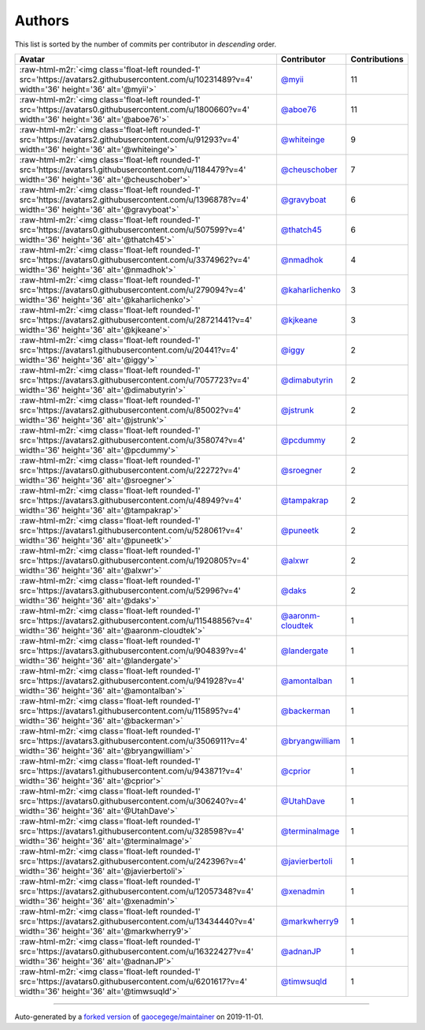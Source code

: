 .. role:: raw-html-m2r(raw)
   :format: html


Authors
=======

This list is sorted by the number of commits per contributor in *descending* order.

.. list-table::
   :header-rows: 1

   * - Avatar
     - Contributor
     - Contributions
   * - :raw-html-m2r:`<img class='float-left rounded-1' src='https://avatars2.githubusercontent.com/u/10231489?v=4' width='36' height='36' alt='@myii'>`
     - `@myii <https://github.com/myii>`_
     - 11
   * - :raw-html-m2r:`<img class='float-left rounded-1' src='https://avatars0.githubusercontent.com/u/1800660?v=4' width='36' height='36' alt='@aboe76'>`
     - `@aboe76 <https://github.com/aboe76>`_
     - 11
   * - :raw-html-m2r:`<img class='float-left rounded-1' src='https://avatars2.githubusercontent.com/u/91293?v=4' width='36' height='36' alt='@whiteinge'>`
     - `@whiteinge <https://github.com/whiteinge>`_
     - 9
   * - :raw-html-m2r:`<img class='float-left rounded-1' src='https://avatars1.githubusercontent.com/u/1184479?v=4' width='36' height='36' alt='@cheuschober'>`
     - `@cheuschober <https://github.com/cheuschober>`_
     - 7
   * - :raw-html-m2r:`<img class='float-left rounded-1' src='https://avatars2.githubusercontent.com/u/1396878?v=4' width='36' height='36' alt='@gravyboat'>`
     - `@gravyboat <https://github.com/gravyboat>`_
     - 6
   * - :raw-html-m2r:`<img class='float-left rounded-1' src='https://avatars0.githubusercontent.com/u/507599?v=4' width='36' height='36' alt='@thatch45'>`
     - `@thatch45 <https://github.com/thatch45>`_
     - 6
   * - :raw-html-m2r:`<img class='float-left rounded-1' src='https://avatars0.githubusercontent.com/u/3374962?v=4' width='36' height='36' alt='@nmadhok'>`
     - `@nmadhok <https://github.com/nmadhok>`_
     - 4
   * - :raw-html-m2r:`<img class='float-left rounded-1' src='https://avatars0.githubusercontent.com/u/279094?v=4' width='36' height='36' alt='@kaharlichenko'>`
     - `@kaharlichenko <https://github.com/kaharlichenko>`_
     - 3
   * - :raw-html-m2r:`<img class='float-left rounded-1' src='https://avatars2.githubusercontent.com/u/28721441?v=4' width='36' height='36' alt='@kjkeane'>`
     - `@kjkeane <https://github.com/kjkeane>`_
     - 3
   * - :raw-html-m2r:`<img class='float-left rounded-1' src='https://avatars1.githubusercontent.com/u/20441?v=4' width='36' height='36' alt='@iggy'>`
     - `@iggy <https://github.com/iggy>`_
     - 2
   * - :raw-html-m2r:`<img class='float-left rounded-1' src='https://avatars3.githubusercontent.com/u/7057723?v=4' width='36' height='36' alt='@dimabutyrin'>`
     - `@dimabutyrin <https://github.com/dimabutyrin>`_
     - 2
   * - :raw-html-m2r:`<img class='float-left rounded-1' src='https://avatars2.githubusercontent.com/u/85002?v=4' width='36' height='36' alt='@jstrunk'>`
     - `@jstrunk <https://github.com/jstrunk>`_
     - 2
   * - :raw-html-m2r:`<img class='float-left rounded-1' src='https://avatars2.githubusercontent.com/u/358074?v=4' width='36' height='36' alt='@pcdummy'>`
     - `@pcdummy <https://github.com/pcdummy>`_
     - 2
   * - :raw-html-m2r:`<img class='float-left rounded-1' src='https://avatars0.githubusercontent.com/u/22272?v=4' width='36' height='36' alt='@sroegner'>`
     - `@sroegner <https://github.com/sroegner>`_
     - 2
   * - :raw-html-m2r:`<img class='float-left rounded-1' src='https://avatars3.githubusercontent.com/u/48949?v=4' width='36' height='36' alt='@tampakrap'>`
     - `@tampakrap <https://github.com/tampakrap>`_
     - 2
   * - :raw-html-m2r:`<img class='float-left rounded-1' src='https://avatars1.githubusercontent.com/u/528061?v=4' width='36' height='36' alt='@puneetk'>`
     - `@puneetk <https://github.com/puneetk>`_
     - 2
   * - :raw-html-m2r:`<img class='float-left rounded-1' src='https://avatars0.githubusercontent.com/u/1920805?v=4' width='36' height='36' alt='@alxwr'>`
     - `@alxwr <https://github.com/alxwr>`_
     - 2
   * - :raw-html-m2r:`<img class='float-left rounded-1' src='https://avatars3.githubusercontent.com/u/52996?v=4' width='36' height='36' alt='@daks'>`
     - `@daks <https://github.com/daks>`_
     - 2
   * - :raw-html-m2r:`<img class='float-left rounded-1' src='https://avatars2.githubusercontent.com/u/11548856?v=4' width='36' height='36' alt='@aaronm-cloudtek'>`
     - `@aaronm-cloudtek <https://github.com/aaronm-cloudtek>`_
     - 1
   * - :raw-html-m2r:`<img class='float-left rounded-1' src='https://avatars3.githubusercontent.com/u/904839?v=4' width='36' height='36' alt='@landergate'>`
     - `@landergate <https://github.com/landergate>`_
     - 1
   * - :raw-html-m2r:`<img class='float-left rounded-1' src='https://avatars2.githubusercontent.com/u/941928?v=4' width='36' height='36' alt='@amontalban'>`
     - `@amontalban <https://github.com/amontalban>`_
     - 1
   * - :raw-html-m2r:`<img class='float-left rounded-1' src='https://avatars1.githubusercontent.com/u/115895?v=4' width='36' height='36' alt='@backerman'>`
     - `@backerman <https://github.com/backerman>`_
     - 1
   * - :raw-html-m2r:`<img class='float-left rounded-1' src='https://avatars3.githubusercontent.com/u/3506911?v=4' width='36' height='36' alt='@bryangwilliam'>`
     - `@bryangwilliam <https://github.com/bryangwilliam>`_
     - 1
   * - :raw-html-m2r:`<img class='float-left rounded-1' src='https://avatars1.githubusercontent.com/u/943871?v=4' width='36' height='36' alt='@cprior'>`
     - `@cprior <https://github.com/cprior>`_
     - 1
   * - :raw-html-m2r:`<img class='float-left rounded-1' src='https://avatars0.githubusercontent.com/u/306240?v=4' width='36' height='36' alt='@UtahDave'>`
     - `@UtahDave <https://github.com/UtahDave>`_
     - 1
   * - :raw-html-m2r:`<img class='float-left rounded-1' src='https://avatars1.githubusercontent.com/u/328598?v=4' width='36' height='36' alt='@terminalmage'>`
     - `@terminalmage <https://github.com/terminalmage>`_
     - 1
   * - :raw-html-m2r:`<img class='float-left rounded-1' src='https://avatars2.githubusercontent.com/u/242396?v=4' width='36' height='36' alt='@javierbertoli'>`
     - `@javierbertoli <https://github.com/javierbertoli>`_
     - 1
   * - :raw-html-m2r:`<img class='float-left rounded-1' src='https://avatars2.githubusercontent.com/u/12057348?v=4' width='36' height='36' alt='@xenadmin'>`
     - `@xenadmin <https://github.com/xenadmin>`_
     - 1
   * - :raw-html-m2r:`<img class='float-left rounded-1' src='https://avatars2.githubusercontent.com/u/13434440?v=4' width='36' height='36' alt='@markwherry9'>`
     - `@markwherry9 <https://github.com/markwherry9>`_
     - 1
   * - :raw-html-m2r:`<img class='float-left rounded-1' src='https://avatars0.githubusercontent.com/u/16322427?v=4' width='36' height='36' alt='@adnanJP'>`
     - `@adnanJP <https://github.com/adnanJP>`_
     - 1
   * - :raw-html-m2r:`<img class='float-left rounded-1' src='https://avatars0.githubusercontent.com/u/6201617?v=4' width='36' height='36' alt='@timwsuqld'>`
     - `@timwsuqld <https://github.com/timwsuqld>`_
     - 1


----

Auto-generated by a `forked version <https://github.com/myii/maintainer>`_ of `gaocegege/maintainer <https://github.com/gaocegege/maintainer>`_ on 2019-11-01.

